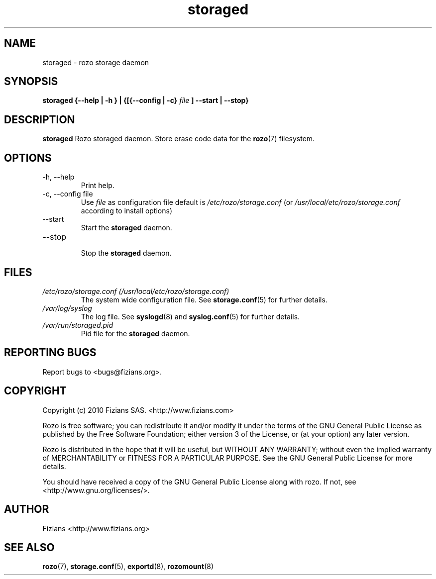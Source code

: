 .\" Process this file with
.\" groff -man -Tascii storaged.8
.\"
.TH storaged 8 "DECEMBER 2010" Rozo "User Manuals"
.SH NAME
storaged \- rozo storage daemon
.SH SYNOPSIS
.B storaged {--help | -h } | {[{--config | -c}
.I file
.B ] --start | --stop}
.B
.SH DESCRIPTION
.B storaged
Rozo storaged daemon. Store erase code data for the
.BR rozo (7)
filesystem.
.SH OPTIONS
.IP "-h, --help"
.RS
Print help.
.RE
.IP "-c, --config file"
.RS
Use 
.I file
as configuration file default is
.I /etc/rozo/storage.conf
(or
.I /usr/local/etc/rozo/storage.conf
according to install options)
.RE
.IP --start
.RS
Start the 
.B storaged
daemon.
.RE
.IP --stop
.RS
Stop the 
.B storaged
daemon.
.SH FILES
.I /etc/rozo/storage.conf (/usr/local/etc/rozo/storage.conf)
.RS
The system wide configuration file. See
.BR storage.conf (5)
for further details.
.RE
.I /var/log/syslog
.RS
The log file. See
.BR syslogd (8)
and
.BR syslog.conf (5)
for further details.
.RE
.I /var/run/storaged.pid
.RS
Pid file for the
.B storaged
daemon.
.\".SH ENVIRONMENT
.\".SH DIAGNOSTICS
.SH "REPORTING BUGS"
Report bugs to <bugs@fizians.org>.
.SH COPYRIGHT
Copyright (c) 2010 Fizians SAS. <http://www.fizians.com>

Rozo is free software; you can redistribute it and/or modify
it under the terms of the GNU General Public License as published
by the Free Software Foundation; either version 3 of the License,
or (at your option) any later version.

Rozo is distributed in the hope that it will be useful, but
WITHOUT ANY WARRANTY; without even the implied warranty of
MERCHANTABILITY or FITNESS FOR A PARTICULAR PURPOSE.  See the GNU
General Public License for more details.

You should have received a copy of the GNU General Public License
along with rozo.  If not, see <http://www.gnu.org/licenses/>.
.SH AUTHOR
Fizians <http://www.fizians.org>
.SH "SEE ALSO"
.BR rozo (7),
.BR storage.conf (5),
.BR exportd (8),
.BR rozomount (8)


